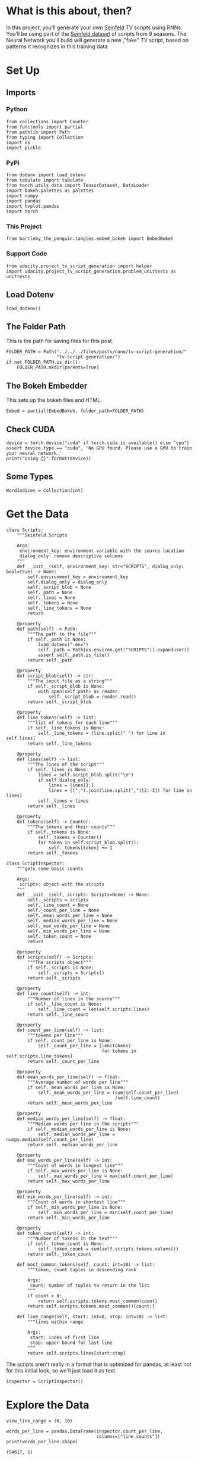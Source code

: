 #+BEGIN_COMMENT
.. title: TV Script Generation
.. slug: tv-script-generation
.. date: 2019-02-05 15:29:20 UTC-08:00
.. tags: rnn,project
.. category: Project
.. link: 
.. description: TV Script generation project.
.. type: text

#+END_COMMENT
#+OPTIONS: ^:{}
#+TOC: headlines 2
#+BEGIN_SRC ipython :session tv :results none :exports none
%load_ext autoreload
%autoreload 2
#+END_SRC
* What is this about, then?
In this project, you'll generate your own [[https://en.wikipedia.org/wiki/Seinfeld][Seinfeld]] TV scripts using RNNs.  You'll be using part of the [[https://www.kaggle.com/thec03u5/seinfeld-chronicles#scripts.csv][Seinfeld dataset]] of scripts from 9 seasons.  The Neural Network you'll build will generate a new ,"fake" TV script, based on patterns it recognizes in this training data.
* Set Up
** Imports
*** Python
#+BEGIN_SRC ipython :session tv :results none
from collections import Counter
from functools import partial
from pathlib import Path
from typing import Collection
import os
import pickle
#+END_SRC
*** PyPi
#+BEGIN_SRC ipython :session tv :results none
from dotenv import load_dotenv
from tabulate import tabulate
from torch.utils.data import TensorDataset, DataLoader
import bokeh.palettes as palettes
import numpy
import pandas
import hvplot.pandas
import torch
#+END_SRC
*** This Project
#+BEGIN_SRC ipython :session tv :results none
from bartleby_the_penguin.tangles.embed_bokeh import EmbedBokeh
#+END_SRC
*** Support Code
#+BEGIN_SRC ipython :session tv :results none
from udacity.project_tv_script_generation import helper
import udacity.project_tv_script_generation.problem_unittests as unittests
#+END_SRC
** Load Dotenv
#+BEGIN_SRC ipython :session tv :results none
load_dotenv()
#+END_SRC
** The Folder Path
   This is the path for saving files for this post.
#+BEGIN_SRC ipython :session tv :results none
FOLDER_PATH = Path("../../../files/posts/nano/tv-script-generation/"
                   "tv-script-generation/")
if not FOLDER_PATH.is_dir():
    FOLDER_PATH.mkdir(parents=True)
#+END_SRC
** The Bokeh Embedder
   This sets up the bokeh files and HTML.
#+BEGIN_SRC ipython :session tv :results none
Embed = partial(EmbedBokeh, folder_path=FOLDER_PATH)
#+END_SRC
** Check CUDA
#+BEGIN_SRC ipython :session tv :results output
device = torch.device("cuda" if torch.cuda.is_available() else "cpu")
assert device.type == "cuda", 'No GPU found. Please use a GPU to train your neural network.'
print("Using {}".format(device))
#+END_SRC

#+RESULTS:
: Using cuda
** Some Types
#+BEGIN_SRC ipython :session tv :results none
WordIndices = Collection(int)
#+END_SRC

* Get the Data
#+BEGIN_SRC ipython :session tv :results none
class Scripts:
    """Seinfeld Scripts

    Args:
     environment_key: environment variable with the source location
     dialog_only: remove descriptive columns
    """
    def __init__(self, environment_key: str="SCRIPTS", dialog_only: bool=True) -> None:
        self.environment_key = environment_key
        self.dialog_only = dialog_only
        self._script_blob = None
        self._path = None
        self._lines = None
        self._tokens = None
        self._line_tokens = None
        return

    @property
    def path(self) -> Path:
        """The path to the file"""
        if self._path is None:
            load_dotenv(".env")
            self._path = Path(os.environ.get("SCRIPTS")).expanduser()
            assert self._path.is_file()
        return self._path

    @property
    def script_blob(self) -> str:
        """The input file as a string"""
        if self._script_blob is None:
            with open(self.path) as reader:
                self._script_blob = reader.read()
        return self._script_blob

    @property
    def line_tokens(self) -> list:
        """list of tokens for each line"""
        if self._line_tokens is None:
            self._line_tokens = [line.split(" ") for line in self.lines]
        return self._line_tokens

    @property
    def lines(self) -> list:
        """The lines of the script"""
        if self._lines is None:
            lines = self.script_blob.split("\n")
            if self.dialog_only:
                lines = lines[1:]
                lines = [(",").join(line.split(",")[2:-3]) for line in lines]
            self._lines = lines
        return self._lines

    @property
    def tokens(self) -> Counter:
        """The tokens and their counts"""
        if self._tokens is None:
            self._tokens = Counter()
            for token in self.script_blob.split():
                self._tokens[token] += 1
        return self._tokens
#+END_SRC

#+BEGIN_SRC ipython :session tv :results none
class ScriptInspector:
    """gets some basic counts

    Args:
     scripts: object with the scripts
    """
    def __init__(self, scripts: Scripts=None) -> None:
        self._scripts = scripts
        self._line_count = None
        self._count_per_line = None
        self._mean_words_per_line = None
        self._median_words_per_line = None
        self._max_words_per_line = None
        self._min_words_per_line = None
        self._token_count = None
        return

    @property
    def scripts(self) -> Scripts:
        """The scripts object"""
        if self._scripts is None:
            self._scripts = Scripts()
        return self._scripts

    @property
    def line_count(self) -> int:
        """Number of lines in the source"""
        if self._line_count is None:
            self._line_count = len(self.scripts.lines)
        return self._line_count

    @property
    def count_per_line(self) -> list:
        """tokens per line"""
        if self._count_per_line is None:
            self._count_per_line = [len(tokens)
                                    for tokens in self.scripts.line_tokens]
        return self._count_per_line

    @property
    def mean_words_per_line(self) -> float:
        """Average number of words per line"""
        if self._mean_words_per_line is None:
            self._mean_words_per_line = (sum(self.count_per_line)
                                         /self.line_count)
        return self._mean_words_per_line

    @property
    def median_words_per_line(self) -> float:
        """Median words per line in the scripts"""
        if self._median_words_per_line is None:
            self._median_words_per_line = numpy.median(self.count_per_line)
        return self._median_words_per_line

    @property
    def max_words_per_line(self) -> int:
        """Count of words in longest line"""
        if self._max_words_per_line is None:
            self._max_words_per_line = max(self.count_per_line)
        return self._max_words_per_line

    @property
    def min_words_per_line(self) -> int:
        """Count of words in shortest line"""
        if self._min_words_per_line is None:
            self._min_words_per_line = min(self.count_per_line)
        return self._min_words_per_line

    @property
    def token_count(self) -> int:
        """Number of tokens in the text"""
        if self._token_count is None:
            self._token_count = sum(self.scripts.tokens.values())
        return self._token_count

    def most_common_tokens(self, count: int=10) -> list:
        """token, count tuples in descending rank

        Args:
         count: number of tuples to return in the list
        """
        if count > 0:
            return self.scripts.tokens.most_common(count)
        return self.scripts.tokens.most_common()[count:]

    def line_range(self, start: int=0, stop: int=10) -> list:
        """lines within range

        Args:
         start: index of first line
         stop: upper bound for last line
        """
        return self.scripts.lines[start:stop]
#+END_SRC

The scripts aren't really in a format that is optimized for pandas, at least not for this initial look, so we'll just load it as text.

#+BEGIN_SRC ipython :session tv :results none
inspector = ScriptInspector()
#+END_SRC

* Explore the Data
#+BEGIN_SRC ipython :session tv :results none
view_line_range = (0, 10)
#+END_SRC

#+BEGIN_SRC ipython :session tv :results output :exports both
words_per_line = pandas.DataFrame(inspector.count_per_line,
                                  columns=["line_counts"])
print(words_per_line.shape)
#+END_SRC

#+RESULTS:
: (54617, 1)

** Dataset Statistics
#+BEGIN_SRC ipython :session tv :results output raw :exports both
lines = (("Number of unique tokens", "{:,}".format(inspector.token_count)),
         ("Number of lines", "{:,}".format(inspector.line_count)),
         ("Words in longest line", "{:,}".format(inspector.max_words_per_line)),
         ("Average number of words in each line", "{:.2f}".format(
             inspector.mean_words_per_line)),
         ("Median Words Per Line", "{:.2f}".format(
             inspector.median_words_per_line)),
         ("Words in shortest line", "{}".format(inspector.min_words_per_line))
)
print(tabulate(lines, headers="Statistic Value".split(), tablefmt="orgtbl"))
#+END_SRC

#+RESULTS:
| Statistic                            |   Value |
|--------------------------------------+---------|
| Number of unique tokens              | 550,996 |
| Number of lines                      |  54,617 |
| Words in longest line                |     363 |
| Average number of words in each line |   10.01 |
| Median Words Per Line                |    7.00 |
| Words in shortest line               |       1 |

Why would a line have 363 words?
#+BEGIN_SRC ipython :session tv :results output :exports both
index = words_per_line.line_counts.idxmax()
print(inspector.count_per_line[index])
print(inspector.scripts.lines[index])
#+END_SRC

#+RESULTS:
: 363
: "The dating world is not a fun world...its a pressure world, its a world of tension, its a world of pain...and you know, if a woman comes over to my house, I gotta get that bathroom ready, cause she needs things. Women need equipment. I dont know what they need. I know I dont have it, I know that- You know what they need, women seem to need a lot of cotton-balls. This is the one Im- always has been one of the amazing things to me...I have no cotton-balls, were all human beings, what is the story? Ive never had one...I never bought one, I never needed one, Ive never been in a situation, when I thought to myself I could use a cotton-ball right now. I can certainly get out of this mess. Women need them and they dont need one or two, they need thousands of them, they need bags, theyre like peat moss bags, have you ever seen these giant bags? Theyre huge and two days later, theyre out, theyre gone, the, the bag is empty, where are the cotton-balls, ladies? What are you doin with them? The only time I ever see em is in the bottom of your little waste basket, theres two or three, that look like theyve been through some horrible experience... tortured, interrogated, I dont know what happened to them. I once went out with a girl whos left a little zip-lock-baggy of cotton-balls over at my house. I dont know what to do with them, I took them out, I put them on my kitchen floor like little tumbleweeds. I thought maybe the cockroaches would see it, figure this is a dead town. Lets move on. The dating world is a world of pressure. Lets face it a date is a job interview that lasts all night. The only difference between a date and a job interview is not many job interviews is there a chance youll end up naked at the end of it. You know? Well, Bill, the boss thinks youre the man for the position, why dont you strip down and meet some of the people youll be workin with?"

This is one of Seinfeld's stand up routines, so I don't think it's, strictly speaking, a line.

What about one word?

#+BEGIN_SRC ipython :session tv :results output :exports both
print(inspector.scripts.lines[words_per_line.line_counts.idxmin()])
#+END_SRC

#+RESULTS:
: Ha.

There's probably a lot of one word lines ("Yes", "No", etc.).
** Plot the Words Per Line

#+BEGIN_SRC ipython :session tv :results output raw :exports both
plot = words_per_line.line_counts.hvplot.kde(title="Word Counts Per Line Distribution")
Embed(plot, "line_counts.js")()
#+END_SRC

#+RESULTS:
#+BEGIN_EXPORT html
<script src="line_counts.js" id="83b105ba-8d79-47c9-92be-ea54ed327ef8"></script>
#+END_EXPORT

#+BEGIN_SRC ipython :session tv :results output raw :exports both
plot = words_per_line.line_counts.hvplot.box(title="Words Per Line")
Embed(plot, "line_counts_boxplot.js")()
#+END_SRC

#+RESULTS:
#+BEGIN_EXPORT html
<script src="line_counts_boxplot.js" id="e5dc1c0f-70ec-4e34-8ae0-20049af0afbe"></script>
#+END_EXPORT

** Most Used Words
#+BEGIN_SRC ipython :session tv :results output raw :exports both
lines = ((token, "{:,}".format(count))
         for token, count in inspector.most_common_tokens())
print(tabulate(lines,
               tablefmt="orgtbl", headers=["Token", "Count"]))
#+END_SRC

#+RESULTS:
| Token | Count  |
|-------+--------|
| the   | 16,373 |
| I     | 13,911 |
| you   | 12,831 |
| a     | 12,096 |
| to    | 11,594 |
| of    | 5,490  |
| and   | 5,210  |
| in    | 4,741  |
| is    | 4,283  |
| that  | 4,047  |

So it looks like the stop words are the most common, as you might expect.

#+BEGIN_SRC ipython :session tv :results output raw :exports both
words, counts = zip(*inspector.most_common_tokens(20))
top_twenty = pandas.DataFrame([counts], columns=words).T.reset_index()
top_twenty.columns = ["Word", "Count"]
layout = top_twenty.hvplot.bar(x="Word", y="Count",
                               title="Twenty Most Used Words",
                               colormap="Category20")
Embed(layout, "top_twenty.js")()
#+END_SRC

#+RESULTS:
#+BEGIN_EXPORT html
<script src="top_twenty.js" id="5bbc20b0-45b3-4921-9ec9-2f5201d0b1fc"></script>
#+END_EXPORT

** The First five Lines
#+BEGIN_SRC ipython :session tv :results output :exports both
for line in inspector.line_range(stop=5):
    print(line)
#+END_SRC

#+RESULTS:
: "Do you know what this is all about? Do you know, why were here? To be out, this is out...and out is one of the single most enjoyable experiences of life. People...did you ever hear people talking about We should go out? This is what theyre talking about...this whole thing, were all out now, no one is home. Not one person here is home, were all out! There are people tryin to find us, they dont know where we are. (on an imaginary phone) Did you ring?, I cant find him. Where did he go? He didnt tell me where he was going. He must have gone out. You wanna go out you get ready, you pick out the clothes, right? You take the shower, you get all ready, get the cash, get your friends, the car, the spot, the reservation...Then youre standing around, whatta you do? You go We gotta be getting back. Once youre out, you wanna get back! You wanna go to sleep, you wanna get up, you wanna go out again tomorrow, right? Where ever you are in life, its my feeling, youve gotta go."
: "(pointing at Georges shirt) See, to me, that button is in the worst possible spot. The second button literally makes or breaks the shirt, look at it. Its too high! Its in no-mans-land. You look like you live with your mother."
: Are you through?
: "You do of course try on, when you buy?"
: "Yes, it was purple, I liked it, I dont actually recall considering the buttons."

I took out the header and the identifying columns so this is just the dialog part of the data. It looks like they left in all the punctuation except for apostrophes for some reason.
* Pre-Processing the Text
The first thing to do to any dataset is pre-processing.  Implement the following pre-processing functions below:
 - Lookup Table
 - Tokenize Punctuation

** Lookup Table
   To create a word embedding, you first need to transform the words to ids.  In this function, create two dictionaries:
    - Dictionary to go from the words to an id, we'll call =vocab_to_int=
    - Dictionary to go from the id to word, we'll call =int_to_vocab=

Return these dictionaries in the following **tuple** =(vocab_to_int, int_to_vocab)=

#+BEGIN_SRC ipython :session tv :results none
def create_lookup_tables(text: list) -> tuple:
    """
    Create lookup tables for vocabulary

    Args:
     text The text of tv scripts split into words
    
    Returns: 
     A tuple of dicts (vocab_to_int, int_to_vocab)
    """
    text = set(text)
    vocabulary_to_index = {token: index for index, token in enumerate(text)}
    index_to_vocabulary = {index: token for index, token in enumerate(text)}
    return vocabulary_to_index, index_to_vocabulary
#+END_SRC
#+BEGIN_SRC ipython :session tv :results none
test_text = '''
Moe_Szyslak Moe's Tavern Where the elite meet to drink
Bart_Simpson Eh yeah hello is Mike there Last name Rotch
Moe_Szyslak Hold on I'll check Mike Rotch Mike Rotch Hey has anybody seen Mike Rotch lately
Moe_Szyslak Listen you little puke One of these days I'm gonna catch you and I'm gonna carve my name on your back with an ice pick
Moe_Szyslak Whats the matter Homer You're not your normal effervescent self
Homer_Simpson I got my problems Moe Give me another one
Moe_Szyslak Homer hey you should not drink to forget your problems
Barney_Gumble Yeah you should only drink to enhance your social skills'''
#+END_SRC

#+BEGIN_SRC ipython :session tv :results output :exports both
unittests.test_create_lookup_tables(create_lookup_tables)
#+END_SRC

#+RESULTS:
: Tests Passed

** Tokenize Punctuation
We'll be splitting the script into a word array using spaces as delimiters.  However, punctuations like periods and exclamation marks can create multiple ids for the same word. For example, "bye" and "bye!" would generate two different word ids.

Implement the function =token_lookup= to return a dict that will be used to tokenize symbols like "!" into "||Exclamation_Mark||".  Create a dictionary for the following symbols where the symbol is the key and value is the token:
 - Period ( **.** )
 - Comma ( **,** )
 - Quotation Mark ( **"** )
 - Semicolon ( **;** )
 - Exclamation mark ( **!** )
 - Question mark ( **?** )
 - Left Parentheses ( **(** )
 - Right Parentheses ( **)** )
 - Dash ( **-** )
 - Return ( **\n** )
 
 This dictionary will be used to tokenize the symbols and add the delimiter (space) around it.  This separates each symbols as its own word, making it easier for the neural network to predict the next word. Make sure you don't use a value that could be confused as a word; for example, instead of using the value "dash", try using something like "||dash||".

#+BEGIN_SRC ipython :session tv :results none
def token_lookup():
    """
    Generate a dict to turn punctuation into a token.
    
    Returns:
     Tokenized dictionary where the key is the punctuation and the value is the token
    """
    tokens = {'.': "period",
              ',': 'comma',
              '"': 'quotation',
              ';': 'semicolon',
              '!': 'exclamation',
              '?': 'question',
              '(': 'leftparenthesis',
              ')': 'rightparenthesis',
              '-': 'dash',
              '\n': 'newline'}
    return {token: '**{}**'.format(coded) for token,coded in tokens.items()}
#+END_SRC

#+BEGIN_SRC ipython :session tv :results output
unittests.test_tokenize(token_lookup)
#+END_SRC

#+RESULTS:
: Tests Passed

** Pre-process all the data and save it
 Running the code cell below will pre-process all the data and save it to file. You're encouraged to look at the code for =preprocess_and_save_data= in the =helpers.py= file to see what it's doing in detail, but you do not need to change this code.

#+BEGIN_SRC ipython :session tv :results none
text = helper.load_data(inspector.scripts.path)
text = text[81:]
token_dict = token_lookup()
for key, token in token_dict.items():
    text = text.replace(key, ' {} '.format(token))
text = text.lower()
text = text.split()
vocab_to_int, int_to_vocab = create_lookup_tables(text + list(helper.SPECIAL_WORDS.values()))
int_text = [vocab_to_int[word] for word in text]
pre_processed = inspector.scripts.path.parent.joinpath('preprocess.pkl')
with pre_processed.open("wb") as writer:
    pickle.dump((int_text, vocab_to_int, int_to_vocab, token_dict), writer)
#+END_SRC

* Check Point
This is your first checkpoint. If you ever decide to come back to this notebook or have to restart the notebook, you can start from here. The preprocessed data has been saved to disk.

#+BEGIN_SRC ipython :session tv :results none
pre_processed = inspector.scripts.path.parent.joinpath('preprocess.pkl')
with pre_processed.open("rb") as reader:
    int_text, vocab_to_int, int_to_vocab, token_dict = pickle.load(reader)
#+END_SRC

* Build the Neural Network
In this section, you'll build the components necessary to build an RNN by implementing the RNN Module and forward and backpropagation functions.

** Input
   Let's start with the preprocessed input data. We'll use [[http://pytorch.org/docs/master/data.html#torch.utils.data.TensorDataset][TensorDataset]] to provide a known format to our dataset; in combination with [[http://pytorch.org/docs/master/data.html#torch.utils.data.DataLoader][DataLoader]], it will handle batching, shuffling, and other dataset iteration functions.

You can create data with TensorDataset by passing in feature and target tensors. Then create a DataLoader as usual.
#+BEGIN_SRC python
data = TensorDataset(feature_tensors, target_tensors)
data_loader = torch.utils.data.DataLoader(data, 
                                          batch_size=batch_size)
#+END_SRC
** Batching
 Implement the =batch_data= function to batch =words= data into chunks of size =batch_size= using the =TensorDataset= and =DataLoader= classes.

You can batch words using the DataLoader, but it will be up to you to create =feature_tensors= and =target_tensors= of the correct size and content for a given =sequence_length=.

For example, say we have these as input:
#+BEGIN_SRC python
words = [1, 2, 3, 4, 5, 6, 7]
sequence_length = 4
#+END_SRC

 Your first =feature_tensor= should contain the values:
#+BEGIN_SRC python
[1, 2, 3, 4]
#+END_SRC

And the corresponding ~target_tensor~ should just be the next "word"/tokenized word value:
#+BEGIN_SRC python
5
#+END_SRC

This should continue with the second ~feature_tensor~, ~target_tensor~ being:
#+BEGIN_SRC python
[2, 3, 4, 5]  # features
6             # target
#+END_SRC

#+BEGIN_SRC ipython :session tv :results none
def batch_data(words: WordIndices, sequence_length: int, batch_size: int) -> DataLoader:
    """
    Batch the neural network data using DataLoader

    Args:
     - words: The word ids of the TV scripts
     - sequence_length: The sequence length of each batch
     - batch_size: The size of each batch; the number of sequences in a batch
    Returns: 
     DataLoader with batched data
    """
    feature_tensor = torch.Tensor(words[:sequence_length])
    target_tensor = torch.Tensor(words[sequence_length])
    return DataLoader()
#+END_SRC

There is no test for this function, but you are encouraged to create tests of your own.


# ### Test your dataloader 
# 
# You'll have to modify this code to test a batching function, but it should look fairly similar.
# 
# Below, we're generating some test text data and defining a dataloader using the function you defined, above. Then, we are getting some sample batch of inputs `sample_x` and targets `sample_y` from our dataloader.
# 
# Your code should return something like the following (likely in a different order, if you shuffled your data):
# 
# ```
# torch.Size([10, 5])
# tensor([[ 28,  29,  30,  31,  32],
#         [ 21,  22,  23,  24,  25],
#         [ 17,  18,  19,  20,  21],
#         [ 34,  35,  36,  37,  38],
#         [ 11,  12,  13,  14,  15],
#         [ 23,  24,  25,  26,  27],
#         [  6,   7,   8,   9,  10],
#         [ 38,  39,  40,  41,  42],
#         [ 25,  26,  27,  28,  29],
#         [  7,   8,   9,  10,  11]])
# 
# torch.Size([10])
# tensor([ 33,  26,  22,  39,  16,  28,  11,  43,  30,  12])
# ```
# 
# ### Sizes
# Your sample_x should be of size `(batch_size, sequence_length)` or (10, 5) in this case and sample_y should just have one dimension: batch_size (10). 
# 
# ### Values
# 
# You should also notice that the targets, sample_y, are the *next* value in the ordered test_text data. So, for an input sequence `[ 28,  29,  30,  31,  32]` that ends with the value `32`, the corresponding output should be `33`.

# In[ ]:


# test dataloader

test_text = range(50)
t_loader = batch_data(test_text, sequence_length=5, batch_size=10)

data_iter = iter(t_loader)
sample_x, sample_y = data_iter.next()

print(sample_x.shape)
print(sample_x)
print()
print(sample_y.shape)
print(sample_y)


# ---
# ## Build the Neural Network
# Implement an RNN using PyTorch's [Module class](http://pytorch.org/docs/master/nn.html#torch.nn.Module). You may choose to use a GRU or an LSTM. To complete the RNN, you'll have to implement the following functions for the class:
#  - `__init__` - The initialize function. 
#  - `init_hidden` - The initialization function for an LSTM/GRU hidden state
#  - `forward` - Forward propagation function.
#  
# The initialize function should create the layers of the neural network and save them to the class. The forward propagation function will use these layers to run forward propagation and generate an output and a hidden state.
# 
# **The output of this model should be the *last* batch of word scores** after a complete sequence has been processed. That is, for each input sequence of words, we only want to output the word scores for a single, most likely, next word.
# 
# ### Hints
# 
# 1. Make sure to stack the outputs of the lstm to pass to your fully-connected layer, you can do this with `lstm_output = lstm_output.contiguous().view(-1, self.hidden_dim)`
# 2. You can get the last batch of word scores by shaping the output of the final, fully-connected layer like so:
# 
# ```
# # reshape into (batch_size, seq_length, output_size)
# output = output.view(batch_size, -1, self.output_size)
# # get last batch
# out = output[:, -1]
# ```

# In[ ]:


import torch.nn as nn

class RNN(nn.Module):
    
    def __init__(self, vocab_size, output_size, embedding_dim, hidden_dim, n_layers, dropout=0.5):
        """
        Initialize the PyTorch RNN Module
        :param vocab_size: The number of input dimensions of the neural network (the size of the vocabulary)
        :param output_size: The number of output dimensions of the neural network
        :param embedding_dim: The size of embeddings, should you choose to use them        
        :param hidden_dim: The size of the hidden layer outputs
        :param dropout: dropout to add in between LSTM/GRU layers
        """
        super(RNN, self).__init__()
        # TODO: Implement function
        
        # set class variables
        
        # define model layers
    
    
    def forward(self, nn_input, hidden):
        """
        Forward propagation of the neural network
        :param nn_input: The input to the neural network
        :param hidden: The hidden state        
        :return: Two Tensors, the output of the neural network and the latest hidden state
        """
        # TODO: Implement function   

        # return one batch of output word scores and the hidden state
        return None, None
    
    
    def init_hidden(self, batch_size):
        '''
        Initialize the hidden state of an LSTM/GRU
        :param batch_size: The batch_size of the hidden state
        :return: hidden state of dims (n_layers, batch_size, hidden_dim)
        '''
        # Implement function
        
        # initialize hidden state with zero weights, and move to GPU if available
        
        return None

"""
DON'T MODIFY ANYTHING IN THIS CELL THAT IS BELOW THIS LINE
"""
tests.test_rnn(RNN, train_on_gpu)


# ### Define forward and backpropagation
# 
# Use the RNN class you implemented to apply forward and back propagation. This function will be called, iteratively, in the training loop as follows:
# ```
# loss = forward_back_prop(decoder, decoder_optimizer, criterion, inp, target)
# ```
# 
# And it should return the average loss over a batch and the hidden state returned by a call to `RNN(inp, hidden)`. Recall that you can get this loss by computing it, as usual, and calling `loss.item()`.
# 
# **If a GPU is available, you should move your data to that GPU device, here.**

# In[ ]:


def forward_back_prop(rnn, optimizer, criterion, inp, target, hidden):
    """
    Forward and backward propagation on the neural network
    :param decoder: The PyTorch Module that holds the neural network
    :param decoder_optimizer: The PyTorch optimizer for the neural network
    :param criterion: The PyTorch loss function
    :param inp: A batch of input to the neural network
    :param target: The target output for the batch of input
    :return: The loss and the latest hidden state Tensor
    """
    
    # TODO: Implement Function
    
    # move data to GPU, if available
    
    # perform backpropagation and optimization

    # return the loss over a batch and the hidden state produced by our model
    return None, None

# Note that these tests aren't completely extensive.
# they are here to act as general checks on the expected outputs of your functions
"""
DON'T MODIFY ANYTHING IN THIS CELL THAT IS BELOW THIS LINE
"""
tests.test_forward_back_prop(RNN, forward_back_prop, train_on_gpu)


# ## Neural Network Training
# 
# With the structure of the network complete and data ready to be fed in the neural network, it's time to train it.
# 
# ### Train Loop
# 
# The training loop is implemented for you in the `train_decoder` function. This function will train the network over all the batches for the number of epochs given. The model progress will be shown every number of batches. This number is set with the `show_every_n_batches` parameter. You'll set this parameter along with other parameters in the next section.

# In[ ]:


"""
DON'T MODIFY ANYTHING IN THIS CELL
"""

def train_rnn(rnn, batch_size, optimizer, criterion, n_epochs, show_every_n_batches=100):
    batch_losses = []
    
    rnn.train()

    print("Training for %d epoch(s)..." % n_epochs)
    for epoch_i in range(1, n_epochs + 1):
        
        # initialize hidden state
        hidden = rnn.init_hidden(batch_size)
        
        for batch_i, (inputs, labels) in enumerate(train_loader, 1):
            
            # make sure you iterate over completely full batches, only
            n_batches = len(train_loader.dataset)//batch_size
            if(batch_i > n_batches):
                break
            
            # forward, back prop
            loss, hidden = forward_back_prop(rnn, optimizer, criterion, inputs, labels, hidden)          
            # record loss
            batch_losses.append(loss)

            # printing loss stats
            if batch_i % show_every_n_batches == 0:
                print('Epoch: {:>4}/{:<4}  Loss: {}\n'.format(
                    epoch_i, n_epochs, np.average(batch_losses)))
                batch_losses = []

    # returns a trained rnn
    return rnn


# ### Hyperparameters
# 
# Set and train the neural network with the following parameters:
# - Set `sequence_length` to the length of a sequence.
# - Set `batch_size` to the batch size.
# - Set `num_epochs` to the number of epochs to train for.
# - Set `learning_rate` to the learning rate for an Adam optimizer.
# - Set `vocab_size` to the number of unique tokens in our vocabulary.
# - Set `output_size` to the desired size of the output.
# - Set `embedding_dim` to the embedding dimension; smaller than the vocab_size.
# - Set `hidden_dim` to the hidden dimension of your RNN.
# - Set `n_layers` to the number of layers/cells in your RNN.
# - Set `show_every_n_batches` to the number of batches at which the neural network should print progress.
# 
# If the network isn't getting the desired results, tweak these parameters and/or the layers in the `RNN` class.

# In[ ]:


# Data params
# Sequence Length
sequence_length =   # of words in a sequence
# Batch Size
batch_size = 

# data loader - do not change
train_loader = batch_data(int_text, sequence_length, batch_size)


# In[ ]:


# Training parameters
# Number of Epochs
num_epochs = 
# Learning Rate
learning_rate = 

# Model parameters
# Vocab size
vocab_size = 
# Output size
output_size = 
# Embedding Dimension
embedding_dim = 
# Hidden Dimension
hidden_dim = 
# Number of RNN Layers
n_layers = 

# Show stats for every n number of batches
show_every_n_batches = 500


# ### Train
# In the next cell, you'll train the neural network on the pre-processed data.  If you have a hard time getting a good loss, you may consider changing your hyperparameters. In general, you may get better results with larger hidden and n_layer dimensions, but larger models take a longer time to train. 
# > **You should aim for a loss less than 3.5.** 
# 
# You should also experiment with different sequence lengths, which determine the size of the long range dependencies that a model can learn.

# In[ ]:


"""
DON'T MODIFY ANYTHING IN THIS CELL
"""

# create model and move to gpu if available
rnn = RNN(vocab_size, output_size, embedding_dim, hidden_dim, n_layers, dropout=0.5)
if train_on_gpu:
    rnn.cuda()

# defining loss and optimization functions for training
optimizer = torch.optim.Adam(rnn.parameters(), lr=learning_rate)
criterion = nn.CrossEntropyLoss()

# training the model
trained_rnn = train_rnn(rnn, batch_size, optimizer, criterion, num_epochs, show_every_n_batches)

# saving the trained model
helper.save_model('./save/trained_rnn', trained_rnn)
print('Model Trained and Saved')


# ### Question: How did you decide on your model hyperparameters? 
# For example, did you try different sequence_lengths and find that one size made the model converge faster? What about your hidden_dim and n_layers; how did you decide on those?

# **Answer:** (Write answer, here)

# ---
# # Checkpoint
# 
# After running the above training cell, your model will be saved by name, `trained_rnn`, and if you save your notebook progress, **you can pause here and come back to this code at another time**. You can resume your progress by running the next cell, which will load in our word:id dictionaries _and_ load in your saved model by name!

# In[ ]:


"""
DON'T MODIFY ANYTHING IN THIS CELL
"""
import torch
import helper
import problem_unittests as tests

_, vocab_to_int, int_to_vocab, token_dict = helper.load_preprocess()
trained_rnn = helper.load_model('./save/trained_rnn')


# ## Generate TV Script
# With the network trained and saved, you'll use it to generate a new, "fake" Seinfeld TV script in this section.
# 
# ### Generate Text
# To generate the text, the network needs to start with a single word and repeat its predictions until it reaches a set length. You'll be using the `generate` function to do this. It takes a word id to start with, `prime_id`, and generates a set length of text, `predict_len`. Also note that it uses topk sampling to introduce some randomness in choosing the most likely next word, given an output set of word scores!

# In[ ]:


"""
DON'T MODIFY ANYTHING IN THIS CELL THAT IS BELOW THIS LINE
"""
import torch.nn.functional as F

def generate(rnn, prime_id, int_to_vocab, token_dict, pad_value, predict_len=100):
    """
    Generate text using the neural network
    :param decoder: The PyTorch Module that holds the trained neural network
    :param prime_id: The word id to start the first prediction
    :param int_to_vocab: Dict of word id keys to word values
    :param token_dict: Dict of puncuation tokens keys to puncuation values
    :param pad_value: The value used to pad a sequence
    :param predict_len: The length of text to generate
    :return: The generated text
    """
    rnn.eval()
    
    # create a sequence (batch_size=1) with the prime_id
    current_seq = np.full((1, sequence_length), pad_value)
    current_seq[-1][-1] = prime_id
    predicted = [int_to_vocab[prime_id]]
    
    for _ in range(predict_len):
        if train_on_gpu:
            current_seq = torch.LongTensor(current_seq).cuda()
        else:
            current_seq = torch.LongTensor(current_seq)
        
        # initialize the hidden state
        hidden = rnn.init_hidden(current_seq.size(0))
        
        # get the output of the rnn
        output, _ = rnn(current_seq, hidden)
        
        # get the next word probabilities
        p = F.softmax(output, dim=1).data
        if(train_on_gpu):
            p = p.cpu() # move to cpu
         
        # use top_k sampling to get the index of the next word
        top_k = 5
        p, top_i = p.topk(top_k)
        top_i = top_i.numpy().squeeze()
        
        # select the likely next word index with some element of randomness
        p = p.numpy().squeeze()
        word_i = np.random.choice(top_i, p=p/p.sum())
        
        # retrieve that word from the dictionary
        word = int_to_vocab[word_i]
        predicted.append(word)     
        
        # the generated word becomes the next "current sequence" and the cycle can continue
        current_seq = np.roll(current_seq, -1, 1)
        current_seq[-1][-1] = word_i
    
    gen_sentences = ' '.join(predicted)
    
    # Replace punctuation tokens
    for key, token in token_dict.items():
        ending = ' ' if key in ['\n', '(', '"'] else ''
        gen_sentences = gen_sentences.replace(' ' + token.lower(), key)
    gen_sentences = gen_sentences.replace('\n ', '\n')
    gen_sentences = gen_sentences.replace('( ', '(')
    
    # return all the sentences
    return gen_sentences


# ### Generate a New Script
# It's time to generate the text. Set `gen_length` to the length of TV script you want to generate and set `prime_word` to one of the following to start the prediction:
# - "jerry"
# - "elaine"
# - "george"
# - "kramer"
# 
# You can set the prime word to _any word_ in our dictionary, but it's best to start with a name for generating a TV script. (You can also start with any other names you find in the original text file!)

# In[ ]:


# run the cell multiple times to get different results!
gen_length = 400 # modify the length to your preference
prime_word = 'jerry' # name for starting the script

"""
DON'T MODIFY ANYTHING IN THIS CELL THAT IS BELOW THIS LINE
"""
pad_word = helper.SPECIAL_WORDS['PADDING']
generated_script = generate(trained_rnn, vocab_to_int[prime_word + ':'], int_to_vocab, token_dict, vocab_to_int[pad_word], gen_length)
print(generated_script)


# #### Save your favorite scripts
# 
# Once you have a script that you like (or find interesting), save it to a text file!

# In[ ]:


# save script to a text file
f =  open("generated_script_1.txt","w")
f.write(generated_script)
f.close()


# # The TV Script is Not Perfect
# It's ok if the TV script doesn't make perfect sense. It should look like alternating lines of dialogue, here is one such example of a few generated lines.
# 
# ### Example generated script
# 
# >jerry: what about me?
# >
# >jerry: i don't have to wait.
# >
# >kramer:(to the sales table)
# >
# >elaine:(to jerry) hey, look at this, i'm a good doctor.
# >
# >newman:(to elaine) you think i have no idea of this...
# >
# >elaine: oh, you better take the phone, and he was a little nervous.
# >
# >kramer:(to the phone) hey, hey, jerry, i don't want to be a little bit.(to kramer and jerry) you can't.
# >
# >jerry: oh, yeah. i don't even know, i know.
# >
# >jerry:(to the phone) oh, i know.
# >
# >kramer:(laughing) you know...(to jerry) you don't know.
# 
# You can see that there are multiple characters that say (somewhat) complete sentences, but it doesn't have to be perfect! It takes quite a while to get good results, and often, you'll have to use a smaller vocabulary (and discard uncommon words), or get more data.  The Seinfeld dataset is about 3.4 MB, which is big enough for our purposes; for script generation you'll want more than 1 MB of text, generally. 
# 
# # Submitting This Project
# When submitting this project, make sure to run all the cells before saving the notebook. Save the notebook file as "dlnd_tv_script_generation.ipynb" and save another copy as an HTML file by clicking "File" -> "Download as.."->"html". Include the "helper.py" and "problem_unittests.py" files in your submission. Once you download these files, compress them into one zip file for submission.

# In[ ]:




